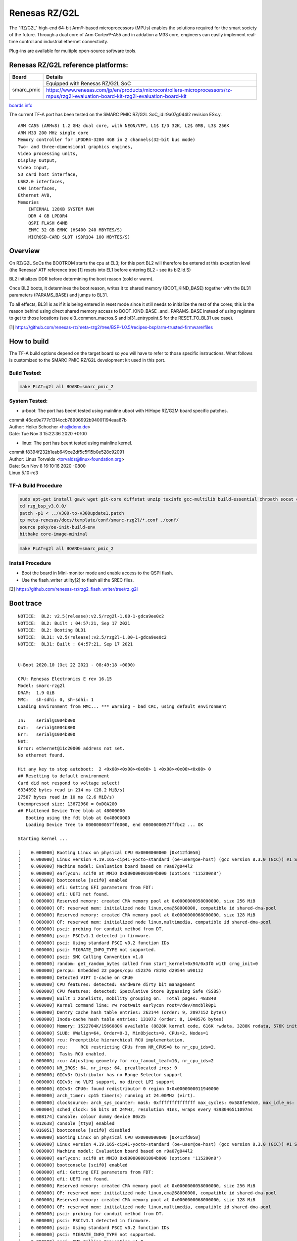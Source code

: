 Renesas RZ/G2L
==============

The "RZ/G2L" high-end 64-bit Arm®-based microprocessors (MPUs)
enables the solutions required for the smart society of the future.
Through a dual core of Arm Cortex®-A55 and in addation a M33 core, engineers can
easily implement real-time control and
industrial ethernet connectivity.

Plug-ins are available for multiple open-source software tools.


Renesas RZ/G2L reference platforms:
-----------------------------------

+--------------+---------------------------------------------------------------------------------------------------------------------------------------+
| Board        |      Details                                                                                                                          |
+==============+===============+=======================================================================================================================+
| smarc_pmic   | Equipped with Renesas RZ/G2L SoC                                                                                                      |
|              +---------------------------------------------------------------------------------------------------------------------------------------+
|              | https://www.renesas.com/jp/en/products/microcontrollers-microprocessors/rz-mpus/rzg2l-evaluation-board-kit-rzg2l-evaluation-board-kit |
+--------------+---------------------------------------------------------------------------------------------------------------------------------------+

`boards info <https://www.renesas.com/us/en/products/microcontrollers-microprocessors/rz-mpus/rzg-series#evaluation_boards>`__

The current TF-A port has been tested on the SMARC PMIC RZ/G2L
SoC_id  r9a07g044l2 revision ESx.y.


::

    ARM CA55 (ARMv8) 1.2 GHz dual core, with NEON/VFP, L1$ I/D 32K, L2$ 0MB, L3$ 256K
    ARM M33 200 MHz single core
    Memory controller for LPDDR4-3200 4GB in 2 channels(32-bit bus mode)
    Two- and three-dimensional graphics engines,
    Video processing units,
    Display Output,
    Video Input,
    SD card host interface,
    USB2.0 interfaces,
    CAN interfaces,
    Ethernet AVB,
    Memories
        INTERNAL 128KB SYSTEM RAM
        DDR 4 GB LPDDR4
        QSPI FLASH 64MB
        EMMC 32 GB EMMC (HS400 240 MBYTES/S)
        MICROSD-CARD SLOT (SDR104 100 MBYTES/S)

Overview
--------
On RZ/G2L SoCs the BOOTROM starts the cpu at EL3; for this port BL2
will therefore be entered at this exception level (the Renesas' ATF
reference tree [1] resets into EL1 before entering BL2 - see its
bl2.ld.S)

BL2 initializes DDR before determining the boot reason (cold or warm).

Once BL2 boots, it determines the boot reason, writes it to shared
memory (BOOT_KIND_BASE) together with the BL31 parameters
(PARAMS_BASE) and jumps to BL31.

To all effects, BL31 is as if it is being entered in reset mode since
it still needs to initialize the rest of the cores; this is the reason
behind using direct shared memory access to  BOOT_KIND_BASE _and_
PARAMS_BASE instead of using registers to get to those locations (see
el3_common_macros.S and bl31_entrypoint.S for the RESET_TO_BL31 use
case).

[1] https://github.com/renesas-rz/meta-rzg2/tree/BSP-1.0.5/recipes-bsp/arm-trusted-firmware/files


How to build
------------

The TF-A build options depend on the target board so you will have to
refer to those specific instructions. What follows is customized to
the SMARC PMIC RZ/G2L development kit used in this port.

Build Tested:
~~~~~~~~~~~~~

.. code:: bash

       make PLAT=g2l all BOARD=smarc_pmic_2

System Tested:
~~~~~~~~~~~~~~
* u-boot:
  The port has beent tested using mainline uboot with HiHope RZ/G2M board
  specific patches.

|  commit 46ce9e777c1314ccb78906992b94001194eaa87b
|  Author: Heiko Schocher <hs@denx.de>
|  Date:   Tue Nov 3 15:22:36 2020 +0100

* linux:
  The port has beent tested using mainline kernel.

|  commit f8394f232b1eab649ce2df5c5f15b0e528c92091
|  Author: Linus Torvalds <torvalds@linux-foundation.org>
|  Date:   Sun Nov 8 16:10:16 2020 -0800
|  Linux 5.10-rc3

TF-A Build Procedure
~~~~~~~~~~~~~~~~~~~~
.. code:: bash

	sudo apt-get install gawk wget git-core diffstat unzip texinfo gcc-multilib build-essential chrpath socat cpio python python3 python3-pip python3-pexpect xz-utils debianutils iputils-ping libsdl1.2-dev xterm p7zip-full libyaml-dev
	cd rzg_bsp_v3.0.0/
	patch -p1 < ../v300-to-v300update1.patch
	cp meta-renesas/docs/template/conf/smarc-rzg2l/*.conf ./conf/
	source poky/oe-init-build-env
	bitbake core-image-minimal

.. code:: bash

       make PLAT=g2l all BOARD=smarc_pmic_2


Install Procedure
~~~~~~~~~~~~~~~~~

- Boot the board in Mini-monitor mode and enable access to the
  QSPI flash.


- Use the flash_writer utility[2] to flash all the SREC files.

[2] https://github.com/renesas-rz/rzg2_flash_writer/tree/rz_g2l


Boot trace
----------
::

	NOTICE:  BL2: v2.5(release):v2.5/rzg2l-1.00-1-gdca9ee0c2
	NOTICE:  BL2: Built : 04:57:21, Sep 17 2021
	NOTICE:  BL2: Booting BL31
	NOTICE:  BL31: v2.5(release):v2.5/rzg2l-1.00-1-gdca9ee0c2
	NOTICE:  BL31: Built : 04:57:21, Sep 17 2021


	U-Boot 2020.10 (Oct 22 2021 - 08:49:18 +0000)

	CPU: Renesas Electronics E rev 16.15
	Model: smarc-rzg2l
	DRAM:  1.9 GiB
	MMC:   sh-sdhi: 0, sh-sdhi: 1
	Loading Environment from MMC... *** Warning - bad CRC, using default environment

	In:    serial@1004b800
	Out:   serial@1004b800
	Err:   serial@1004b800
	Net:   
	Error: ethernet@11c20000 address not set.
	No ethernet found.

	Hit any key to stop autoboot:  2 <0x08><0x08><0x08> 1 <0x08><0x08><0x08> 0 
	## Resetting to default environment
	Card did not respond to voltage select!
	6334692 bytes read in 214 ms (28.2 MiB/s)
	27587 bytes read in 10 ms (2.6 MiB/s)
	Uncompressed size: 13672960 = 0xD0A200
	## Flattened Device Tree blob at 48000000
	   Booting using the fdt blob at 0x48000000
	   Loading Device Tree to 0000000057ff6000, end 0000000057fffbc2 ... OK

	Starting kernel ...

	[    0.000000] Booting Linux on physical CPU 0x0000000000 [0x412fd050]
	[    0.000000] Linux version 4.19.165-cip41-yocto-standard (oe-user@oe-host) (gcc version 8.3.0 (GCC)) #1 SMP PREEMPT Mon Mar 1 11:11:39 UTC 2021
	[    0.000000] Machine model: Evaluation board based on r9a07g044l2
	[    0.000000] earlycon: scif0 at MMIO 0x000000001004b800 (options '115200n8')
	[    0.000000] bootconsole [scif0] enabled
	[    0.000000] efi: Getting EFI parameters from FDT:
	[    0.000000] efi: UEFI not found.
	[    0.000000] Reserved memory: created CMA memory pool at 0x0000000058000000, size 256 MiB
	[    0.000000] OF: reserved mem: initialized node linux,cma@58000000, compatible id shared-dma-pool
	[    0.000000] Reserved memory: created CMA memory pool at 0x0000000068000000, size 128 MiB
	[    0.000000] OF: reserved mem: initialized node linux,multimedia, compatible id shared-dma-pool
	[    0.000000] psci: probing for conduit method from DT.
	[    0.000000] psci: PSCIv1.1 detected in firmware.
	[    0.000000] psci: Using standard PSCI v0.2 function IDs
	[    0.000000] psci: MIGRATE_INFO_TYPE not supported.
	[    0.000000] psci: SMC Calling Convention v1.0
	[    0.000000] random: get_random_bytes called from start_kernel+0x94/0x3f0 with crng_init=0
	[    0.000000] percpu: Embedded 22 pages/cpu s52376 r8192 d29544 u90112
	[    0.000000] Detected VIPT I-cache on CPU0
	[    0.000000] CPU features: detected: Hardware dirty bit management
	[    0.000000] CPU features: detected: Speculative Store Bypassing Safe (SSBS)
	[    0.000000] Built 1 zonelists, mobility grouping on.  Total pages: 483840
	[    0.000000] Kernel command line: rw rootwait earlycon root=/dev/mmcblk0p1
	[    0.000000] Dentry cache hash table entries: 262144 (order: 9, 2097152 bytes)
	[    0.000000] Inode-cache hash table entries: 131072 (order: 8, 1048576 bytes)
	[    0.000000] Memory: 1522704K/1966080K available (8828K kernel code, 616K rwdata, 3288K rodata, 576K init, 358K bss, 50160K reserved, 393216K cma-reserved)
	[    0.000000] SLUB: HWalign=64, Order=0-3, MinObjects=0, CPUs=2, Nodes=1
	[    0.000000] rcu: Preemptible hierarchical RCU implementation.
	[    0.000000] rcu: 	RCU restricting CPUs from NR_CPUS=8 to nr_cpu_ids=2.
	[    0.000000] 	Tasks RCU enabled.
	[    0.000000] rcu: Adjusting geometry for rcu_fanout_leaf=16, nr_cpu_ids=2
	[    0.000000] NR_IRQS: 64, nr_irqs: 64, preallocated irqs: 0
	[    0.000000] GICv3: Distributor has no Range Selector support
	[    0.000000] GICv3: no VLPI support, no direct LPI support
	[    0.000000] GICv3: CPU0: found redistributor 0 region 0:0x0000000011940000
	[    0.000000] arch_timer: cp15 timer(s) running at 24.00MHz (virt).
	[    0.000000] clocksource: arch_sys_counter: mask: 0xffffffffffffff max_cycles: 0x588fe9dc0, max_idle_ns: 440795202592 ns
	[    0.000004] sched_clock: 56 bits at 24MHz, resolution 41ns, wraps every 4398046511097ns
	[    0.008174] Console: colour dummy device 80x25
	[    0.012638] console [tty0] enabled
	[    0.016051] bootconsole [scif0] disabled
	[    0.000000] Booting Linux on physical CPU 0x0000000000 [0x412fd050]
	[    0.000000] Linux version 4.19.165-cip41-yocto-standard (oe-user@oe-host) (gcc version 8.3.0 (GCC)) #1 SMP PREEMPT Mon Mar 1 11:11:39 UTC 2021
	[    0.000000] Machine model: Evaluation board based on r9a07g044l2
	[    0.000000] earlycon: scif0 at MMIO 0x000000001004b800 (options '115200n8')
	[    0.000000] bootconsole [scif0] enabled
	[    0.000000] efi: Getting EFI parameters from FDT:
	[    0.000000] efi: UEFI not found.
	[    0.000000] Reserved memory: created CMA memory pool at 0x0000000058000000, size 256 MiB
	[    0.000000] OF: reserved mem: initialized node linux,cma@58000000, compatible id shared-dma-pool
	[    0.000000] Reserved memory: created CMA memory pool at 0x0000000068000000, size 128 MiB
	[    0.000000] OF: reserved mem: initialized node linux,multimedia, compatible id shared-dma-pool
	[    0.000000] psci: probing for conduit method from DT.
	[    0.000000] psci: PSCIv1.1 detected in firmware.
	[    0.000000] psci: Using standard PSCI v0.2 function IDs
	[    0.000000] psci: MIGRATE_INFO_TYPE not supported.
	[    0.000000] psci: SMC Calling Convention v1.0
	[    0.000000] random: get_random_bytes called from start_kernel+0x94/0x3f0 with crng_init=0
	[    0.000000] percpu: Embedded 22 pages/cpu s52376 r8192 d29544 u90112
	[    0.000000] Detected VIPT I-cache on CPU0
	[    0.000000] CPU features: detected: Hardware dirty bit management
	[    0.000000] CPU features: detected: Speculative Store Bypassing Safe (SSBS)
	[    0.000000] Built 1 zonelists, mobility grouping on.  Total pages: 483840
	[    0.000000] Kernel command line: rw rootwait earlycon root=/dev/mmcblk0p1
	[    0.000000] Dentry cache hash table entries: 262144 (order: 9, 2097152 bytes)
	[    0.000000] Inode-cache hash table entries: 131072 (order: 8, 1048576 bytes)
	[    0.000000] Memory: 1522704K/1966080K available (8828K kernel code, 616K rwdata, 3288K rodata, 576K init, 358K bss, 50160K reserved, 393216K cma-reserved)
	[    0.000000] SLUB: HWalign=64, Order=0-3, MinObjects=0, CPUs=2, Nodes=1
	[    0.000000] rcu: Preemptible hierarchical RCU implementation.
	[    0.000000] rcu: 	RCU restricting CPUs from NR_CPUS=8 to nr_cpu_ids=2.
	[    0.000000] 	Tasks RCU enabled.
	[    0.000000] rcu: Adjusting geometry for rcu_fanout_leaf=16, nr_cpu_ids=2
	[    0.000000] NR_IRQS: 64, nr_irqs: 64, preallocated irqs: 0
	[    0.000000] GICv3: Distributor has no Range Selector support
	[    0.000000] GICv3: no VLPI support, no direct LPI support
	[    0.000000] GICv3: CPU0: found redistributor 0 region 0:0x0000000011940000
	[    0.000000] arch_timer: cp15 timer(s) running at 24.00MHz (virt).
	[    0.000000] clocksource: arch_sys_counter: mask: 0xffffffffffffff max_cycles: 0x588fe9dc0, max_idle_ns: 440795202592 ns
	[    0.000004] sched_clock: 56 bits at 24MHz, resolution 41ns, wraps every 4398046511097ns
	[    0.008174] Console: colour dummy device 80x25
	[    0.012638] console [tty0] enabled
	[    0.016051] bootconsole [scif0] disabled
	[    0.020011] Calibrating delay loop (skipped), value calculated using timer frequency.. 48.00 BogoMIPS (lpj=96000)
	[    0.020029] pid_max: default: 32768 minimum: 301
	[    0.020135] Mount-cache hash table entries: 4096 (order: 3, 32768 bytes)
	[    0.020157] Mountpoint-cache hash table entries: 4096 (order: 3, 32768 bytes)
	[    0.021323] ASID allocator initialised with 32768 entries
	[    0.021412] rcu: Hierarchical SRCU implementation.
	[    0.021928] Detected Renesas RZ/G2L r9a07g044l2 ES5.7
	[    0.022206] EFI services will not be available.
	[    0.022391] smp: Bringing up secondary CPUs ...
	[    0.022773] Detected VIPT I-cache on CPU1
	[    0.022809] GICv3: CPU1: found redistributor 100 region 0:0x0000000011960000
	[    0.022848] CPU1: Booted secondary processor 0x0000000100 [0x412fd050]
	[    0.022948] smp: Brought up 1 node, 2 CPUs
	[    0.022983] SMP: Total of 2 processors activated.
	[    0.022995] CPU features: detected: GIC system register CPU interface
	[    0.023005] CPU features: detected: Privileged Access Never
	[    0.023014] CPU features: detected: User Access Override
	[    0.023023] CPU features: detected: 32-bit EL0 Support
	[    0.023389] CPU: All CPU(s) started at EL1
	[    0.023409] alternatives: patching kernel code
	[    0.025217] devtmpfs: initialized
	[    0.029350] clocksource: jiffies: mask: 0xffffffff max_cycles: 0xffffffff, max_idle_ns: 7645041785100000 ns
	[    0.029395] futex hash table entries: 512 (order: 3, 32768 bytes)
	[    0.038373] pinctrl core: initialized pinctrl subsystem
	[    0.038944] DMI not present or invalid.
	[    0.039222] NET: Registered protocol family 16
	[    0.039539] audit: initializing netlink subsys (disabled)
	[    0.039732] audit: type=2000 audit(0.028:1): state=initialized audit_enabled=0 res=1
	[    0.040360] cpuidle: using governor menu
	[    0.040523] hw-breakpoint: found 6 breakpoint and 4 watchpoint registers.
	[    0.041400] DMA: preallocated 256 KiB pool for atomic allocations
	[    0.054681] HugeTLB registered 2.00 MiB page size, pre-allocated 0 pages
	[    0.055096] cryptd: max_cpu_qlen set to 1000
	[    0.064048] vgaarb: loaded
	[    0.064272] SCSI subsystem initialized
	[    0.064728] usbcore: registered new interface driver usbfs
	[    0.064773] usbcore: registered new interface driver hub
	[    0.064836] usbcore: registered new device driver usb
	[    0.065466] media: Linux media interface: v0.10
	[    0.065496] videodev: Linux video capture interface: v2.00
	[    0.065553] pps_core: LinuxPPS API ver. 1 registered
	[    0.065564] pps_core: Software ver. 5.3.6 - Copyright 2005-2007 Rodolfo Giometti <giometti@linux.it>
	[    0.065586] PTP clock support registered
	[    0.065615] EDAC MC: Ver: 3.0.0
	[    0.066351] rzg2l_mtu3 10001200.timer: ch0: used as clock source
	[    0.066374] clocksource: 10001200.timer: mask: 0xffff max_cycles: 0xffff, max_idle_ns: 18711154 ns
	[    0.066416] rzg2l_mtu3 10001200.timer: ch1: used for clock events
	[    0.066887] Advanced Linux Sound Architecture Driver Initialized.
	[    0.071076] GPIO line 458 (canfd0_en) hogged as output/high
	[    0.071118] GPIO line 459 (canfd1_en) hogged as output/high
	[    0.071146] GPIO line 153 (sd0_pwr_en) hogged as output/high
	[    0.071168] GPIO line 434 (sd1_pwr_en) hogged as output/high
	[    0.072068] rzg2l-pinctrl 11030000.pin-controller: rzg2l-pinctrl support registered
	[    0.072732] clocksource: Switched to clocksource arch_sys_counter
	[    0.072908] VFS: Disk quotas dquot_6.6.0
	[    0.072964] VFS: Dquot-cache hash table entries: 512 (order 0, 4096 bytes)
	[    0.077875] NET: Registered protocol family 2
	[    0.078429] tcp_listen_portaddr_hash hash table entries: 1024 (order: 2, 16384 bytes)
	[    0.078478] TCP established hash table entries: 16384 (order: 5, 131072 bytes)
	[    0.078582] TCP bind hash table entries: 16384 (order: 6, 262144 bytes)
	[    0.078863] TCP: Hash tables configured (established 16384 bind 16384)
	[    0.079013] UDP hash table entries: 1024 (order: 3, 32768 bytes)
	[    0.079055] UDP-Lite hash table entries: 1024 (order: 3, 32768 bytes)
	[    0.079211] NET: Registered protocol family 1
	[    0.079634] RPC: Registered named UNIX socket transport module.
	[    0.079652] RPC: Registered udp transport module.
	[    0.079662] RPC: Registered tcp transport module.
	[    0.079672] RPC: Registered tcp NFSv4.1 backchannel transport module.
	[    0.080300] kvm [1]: HYP mode not available
	[    0.081864] workingset: timestamp_bits=46 max_order=19 bucket_order=0
	[    0.086656] squashfs: version 4.0 (2009/01/31) Phillip Lougher
	[    0.087287] NFS: Registering the id_resolver key type
	[    0.087328] Key type id_resolver registered
	[    0.087338] Key type id_legacy registered
	[    0.087354] nfs4filelayout_init: NFSv4 File Layout Driver Registering...
	[    0.087380] jffs2: version 2.2. (NAND) <0xc2><0xa9> 2001-2006 Red Hat, Inc.
	[    0.090501] Block layer SCSI generic (bsg) driver version 0.4 loaded (major 245)
	[    0.090535] io scheduler noop registered
	[    0.090546] io scheduler deadline registered
	[    0.090711] io scheduler cfq registered (default)
	[    0.090726] io scheduler mq-deadline registered
	[    0.090736] io scheduler kyber registered
	[    0.092057] phy_rcar_gen3_usb2 11c50200.usb-phy: Linked as a consumer to regulator.3
	[    0.123631] SuperH (H)SCI(F) driver initialized
	[    0.124015] 1004b800.serial: ttySC0 at MMIO 0x1004b800 (irq = 42, base_baud = 0) is a scif
	[    0.858155] console [ttySC0] enabled
	[    0.862890] [drm] Supports vblank timestamp caching Rev 2 (21.10.2013).
	[    0.869515] [drm] No driver support for vblank timestamp query.
	[    0.883275] loop: module loaded
	[    0.889034] m25p80 spi3.0: unrecognized JEDEC id bytes: 00, 00, 00
	[    0.895241] m25p80: probe of spi3.0 failed with error -2
	[    0.901026] libphy: Fixed MDIO Bus: probed
	[    0.905408] tun: Universal TUN/TAP device driver, 1.6
	[    0.910644] CAN device driver interface
	[    0.916800] rcar_canfd 10050000.can: can_clk rate is 49875000
	[    0.922887] rcar_canfd 10050000.can: device registered (channel 0)
	[    0.929164] rcar_canfd 10050000.can: can_clk rate is 49875000
	[    0.935224] rcar_canfd 10050000.can: device registered (channel 1)
	[    0.941467] rcar_canfd 10050000.can: global operational state (clk 0, fdmode 1)
	[    0.948950] e1000e: Intel(R) PRO/1000 Network Driver - 3.2.6-k
	[    0.954764] e1000e: Copyright(c) 1999 - 2015 Intel Corporation.
	[    0.961481] ravb 11c20000.ethernet: no valid MAC address supplied, using a random one
	[    0.969450] libphy: ravb_mii: probed
	[    0.974212] ravb 11c20000.ethernet eth0: Base address at 0x11c20000, 7a:f1:2e:f4:12:be, IRQ 100.
	[    0.983748] ravb 11c30000.ethernet: no valid MAC address supplied, using a random one
	[    0.991731] libphy: ravb_mii: probed
	[    0.996460] ravb 11c30000.ethernet eth1: Base address at 0x11c30000, b2:70:5c:e3:20:53, IRQ 103.
	[    1.005708] VFIO - User Level meta-driver version: 0.3
	[    1.011043] ehci_hcd: USB 2.0 'Enhanced' Host Controller (EHCI) Driver
	[    1.017563] ehci-pci: EHCI PCI platform driver
	[    1.022056] ehci-platform: EHCI generic platform driver
	[    1.052819] ehci-platform 11c50100.usb: EHCI Host Controller
	[    1.058486] ehci-platform 11c50100.usb: new USB bus registered, assigned bus number 1
	[    1.066612] ehci-platform 11c50100.usb: irq 107, io mem 0x11c50100
	[    1.088733] ehci-platform 11c50100.usb: USB 2.0 started, EHCI 1.10
	[    1.095471] hub 1-0:1.0: USB hub found
	[    1.099246] hub 1-0:1.0: 1 port detected
	[    1.103705] ehci-platform 11c70100.usb: EHCI Host Controller
	[    1.109382] ehci-platform 11c70100.usb: new USB bus registered, assigned bus number 2
	[    1.117498] ehci-platform 11c70100.usb: irq 109, io mem 0x11c70100
	[    1.136737] ehci-platform 11c70100.usb: USB 2.0 started, EHCI 1.10
	[    1.143434] hub 2-0:1.0: USB hub found
	[    1.147207] hub 2-0:1.0: 1 port detected
	[    1.151538] ohci_hcd: USB 1.1 'Open' Host Controller (OHCI) Driver
	[    1.157734] ohci-pci: OHCI PCI platform driver
	[    1.162236] ohci-platform: OHCI generic platform driver
	[    1.167726] ohci-platform 11c50000.usb: Generic Platform OHCI controller
	[    1.174428] ohci-platform 11c50000.usb: new USB bus registered, assigned bus number 3
	[    1.182496] ohci-platform 11c50000.usb: irq 106, io mem 0x11c50000
	[    1.275275] hub 3-0:1.0: USB hub found
	[    1.279056] hub 3-0:1.0: 1 port detected
	[    1.283421] ohci-platform 11c70000.usb: Generic Platform OHCI controller
	[    1.290133] ohci-platform 11c70000.usb: new USB bus registered, assigned bus number 4
	[    1.298245] ohci-platform 11c70000.usb: irq 108, io mem 0x11c70000
	[    1.391285] hub 4-0:1.0: USB hub found
	[    1.395063] hub 4-0:1.0: 1 port detected
	[    1.399873] usbcore: registered new interface driver usb-storage
	[    1.406353] renesas_usbhs 11c60000.usb: host probed
	[    1.411240] renesas_usbhs 11c60000.usb: no transceiver found
	[    1.416992] renesas_usbhs 11c60000.usb: gadget probed
	[    1.422245] renesas_usbhs 11c60000.usb: probed
	[    1.427614] g_serial gadget: Gadget Serial v2.4
	[    1.432148] g_serial gadget: g_serial ready
	[    1.436461] usbcore: registered new interface driver usbtouchscreen
	[    1.442730] i2c /dev entries driver
	[    1.446990] i2c-riic 10058000.i2c: registered with 100000Hz bus speed
	[    1.454279] adv7511 1-003d: Linked as a consumer to regulator.1
	[    1.460350] adv7511 1-003d: Linked as a consumer to regulator.2
	[    1.473729] i2c-riic 10058400.i2c: registered with 100000Hz bus speed
	[    1.483288] random: fast init done
	[    1.487249] i2c-riic 10058c00.i2c: registered with 400000Hz bus speed
	[    1.494428] ov5645 0-003c: Linked as a consumer to regulator.4
	[    1.500310] ov5645 0-003c: Linked as a consumer to regulator.6
	[    1.506189] ov5645 0-003c: Linked as a consumer to regulator.5
	[    1.552861] ov5645 0-003c: ov5645_write_reg: write reg error -6: reg=3103, val=11
	[    1.560325] ov5645 0-003c: could not set init registers
	[    1.565540] ov5645 0-003c: could not power up OV5645
	[    1.570555] ov5645 0-003c: Dropping the link to regulator.5
	[    1.576174] ov5645 0-003c: Dropping the link to regulator.6
	[    1.581798] ov5645 0-003c: Dropping the link to regulator.4
	[    1.590445] rzg2l-csi2 10830400.csi2: 2 lanes found
	[    1.603735] renesas_sdhi_internal_dmac 11c00000.sd: Linked as a consumer to regulator.2
	[    1.611806] renesas_sdhi_internal_dmac 11c00000.sd: Linked as a consumer to regulator.1
	[    1.684909] renesas_sdhi_internal_dmac 11c00000.sd: mmc0 base at 0x11c00000 max clock rate 133 MHz
	[    1.695057] renesas_sdhi_internal_dmac 11c10000.sd: Linked as a consumer to regulator.2
	[    1.703355] renesas_sdhi_internal_dmac 11c10000.sd: Dropping the link to regulator.2
	[    1.711716] ledtrig-cpu: registered to indicate activity on CPUs
	[    1.718224] clocksource: ostm: mask: 0xffffffff max_cycles: 0xffffffff, max_idle_ns: 19160505731 ns
	[    1.727503] sched_clock: 32 bits at 99MHz, resolution 10ns, wraps every 21528657914ns
	[    1.735323] ostm: used for clocksource
	[    1.739314] ostm: used for clock events
	[    1.743734] usbcore: registered new interface driver usbhid
	[    1.749350] usbhid: USB HID core driver
	[    1.762742] ssi-pcm-audio 10049c00.ssi: DMA enalbed
	[    1.768152] ssi-pcm-audio 1004a000.ssi: DMA enalbed
	[    1.773491] NET: Registered protocol family 17
	[    1.778032] can: controller area network core (rev 20170425 abi 9)
	[    1.784440] NET: Registered protocol family 29
	[    1.788974] can: raw protocol (rev 20170425)
	[    1.793255] can: broadcast manager protocol (rev 20170425 t)
	[    1.798920] can: netlink gateway (rev 20170425) max_hops=1
	[    1.804617] Key type dns_resolver registered
	[    1.809508] registered taskstats version 1
	[    1.819977] thermal emergency: not set value
	[    1.825469] [drm] Supports vblank timestamp caching Rev 2 (21.10.2013).
	[    1.832168] [drm] No driver support for vblank timestamp query.
	[    1.840119] renesas_sdhi_internal_dmac 11c10000.sd: Linked as a consumer to regulator.2
	[    1.848265] renesas_sdhi_internal_dmac 11c10000.sd: Linked as a consumer to regulator.8
	[    1.882278] mmc0: new HS200 MMC card at address 0001
	[    1.887966] mmcblk0: mmc0:0001 G1J38E 59.3 GiB 
	[    1.892846] mmcblk0boot0: mmc0:0001 G1J38E partition 1 31.5 MiB
	[    1.899073] mmcblk0boot1: mmc0:0001 G1J38E partition 2 31.5 MiB
	[    1.905094] renesas_sdhi_internal_dmac 11c10000.sd: mmc1 base at 0x11c10000 max clock rate 133 MHz
	[    1.905212] mmcblk0rpmb: mmc0:0001 G1J38E partition 3 4.00 MiB, chardev (242:0)
	[    1.922412] asoc-simple-card sound: wm8978-hifi <-> 10049c00.ssi mapping ok
	[    1.929476] asoc-simple-card sound: ASoC: no DMI vendor name!
	[    1.945462]  mmcblk0: p1
	[    2.037880] asoc-audio-graph-card sound_card: i2s-hifi <-> 1004a000.ssi mapping ok
	[    2.045501] asoc-audio-graph-card sound_card: ASoC: no DMI vendor name!
	[    2.053070] [drm] Supports vblank timestamp caching Rev 2 (21.10.2013).
	[    2.059753] [drm] No driver support for vblank timestamp query.
	[    2.066585] [drm] Initialized rcar-du 1.0.0 20130110 for 10890000.display on minor 0
	[    2.074346] [drm] Device 10890000.display probed
	[    2.079770] [drm] Cannot find any crtc or sizes
	[    2.084799] hctosys: unable to open rtc device (rtc0)
	[    2.085193] [drm] Cannot find any crtc or sizes
	[    2.090197] ALSA device list:
	[    2.097374]   #0: ssi-dai-wm8978-hifi
	[    2.101040]   #1: sound_card
	[    2.163048] EXT4-fs (mmcblk0p1): recovery complete
	[    2.168404] EXT4-fs (mmcblk0p1): mounted filesystem with ordered data mode. Opts: (null)
	[    2.176567] VFS: Mounted root (ext4 filesystem) on device 179:1.
	[    2.203234] devtmpfs: mounted
	[    2.206632] Freeing unused kernel memory: 576K
	[    2.211170] Run /sbin/init as init process
	[    2.383719] systemd[1]: System time before build time, advancing clock.
	[    2.466948] systemd[1]: systemd 244.5+ running in system mode. (+PAM -AUDIT -SELINUX +IMA -APPARMOR -SMACK +SYSVINIT +UTMP -LIBCRYPTSETUP -GCRYPT -GNUTLS +ACL +XZ -LZ4 -SECCOMP +BLKID -ELFUTILS +KMOD -IDN2 -IDN -PCRE2 default-hierarchy=hybrid)
	[    2.489036] systemd[1]: Detected architecture arm64.

	Welcome to <0x1b>[1mPoky (Yocto Project Reference Distro) 3.1.5 (dunfell)<0x1b>[0m!

	[    2.555542] systemd[1]: Set hostname to <smarc-rzg2l>.
	[    4.046654] random: systemd: uninitialized urandom read (16 bytes read)
	[    4.053564] systemd[1]: system-getty.slice: unit configures an IP firewall, but the local system does not support BPF/cgroup firewalling.
	[    4.065933] systemd[1]: (This warning is only shown for the first unit using IP firewalling.)
	[    4.077145] systemd[1]: Created slice system-getty.slice.
	[<0x1b>[0;32m  OK  <0x1b>[0m] Created slice <0x1b>[0;1;39msystem-getty.slice<0x1b>[0m.
	[    4.098947] random: systemd: uninitialized urandom read (16 bytes read)
	[    4.106892] systemd[1]: Created slice system-serial\x2dgetty.slice.
	[<0x1b>[0;32m  OK  <0x1b>[0m] Created slice <0x1b>[0;1;39msystem-serial\x2dgetty.slice<0x1b>[0m.
	[    4.130945] random: systemd: uninitialized urandom read (16 bytes read)
	[    4.138815] systemd[1]: Created slice User and Session Slice.
	[<0x1b>[0;32m  OK  <0x1b>[0m] Created slice <0x1b>[0;1;39mUser and Session Slice<0x1b>[0m.
	[    4.159329] systemd[1]: Started Dispatch Password Requests to Console Directory Watch.
	[<0x1b>[0;32m  OK  <0x1b>[0m] Started <0x1b>[0;1;39mDispatch Password <0xe2><0x80><0xa6>ts to Console Directory Watch<0x1b>[0m.
	[    4.183317] systemd[1]: Started Forward Password Requests to Wall Directory Watch.
	[<0x1b>[0;32m  OK  <0x1b>[0m] Started <0x1b>[0;1;39mForward Password R<0xe2><0x80><0xa6>uests to Wall Directory Watch<0x1b>[0m.
	[    4.207276] systemd[1]: Reached target Paths.
	[<0x1b>[0;32m  OK  <0x1b>[0m] Reached target <0x1b>[0;1;39mPaths<0x1b>[0m.
	[    4.227230] systemd[1]: Reached target Remote File Systems.
	[<0x1b>[0;32m  OK  <0x1b>[0m] Reached target <0x1b>[0;1;39mRemote File Systems<0x1b>[0m.
	[    4.247238] systemd[1]: Reached target Slices.
	[<0x1b>[0;32m  OK  <0x1b>[0m] Reached target <0x1b>[0;1;39mSlices<0x1b>[0m.
	[    4.267320] systemd[1]: Reached target Swap.
	[<0x1b>[0;32m  OK  <0x1b>[0m] Reached target <0x1b>[0;1;39mSwap<0x1b>[0m.
	[    4.309340] systemd[1]: Listening on Syslog Socket.
	[<0x1b>[0;32m  OK  <0x1b>[0m] Listening on <0x1b>[0;1;39mSyslog Socket<0x1b>[0m.
	[    4.327846] systemd[1]: Listening on initctl Compatibility Named Pipe.
	[<0x1b>[0;32m  OK  <0x1b>[0m] Listening on <0x1b>[0;1;39minitctl Compatibility Named Pipe<0x1b>[0m.
	[    4.352275] systemd[1]: Listening on Journal Audit Socket.
	[<0x1b>[0;32m  OK  <0x1b>[0m] Listening on <0x1b>[0;1;39mJournal Audit Socket<0x1b>[0m.
	[    4.372068] systemd[1]: Listening on Journal Socket (/dev/log).
	[<0x1b>[0;32m  OK  <0x1b>[0m] Listening on <0x1b>[0;1;39mJournal Socket (/dev/log)<0x1b>[0m.
	[    4.396191] systemd[1]: Listening on Journal Socket.
	[<0x1b>[0;32m  OK  <0x1b>[0m] Listening on <0x1b>[0;1;39mJournal Socket<0x1b>[0m.
	[    4.416432] systemd[1]: Listening on Network Service Netlink Socket.
	[<0x1b>[0;32m  OK  <0x1b>[0m] Listening on <0x1b>[0;1;39mNetwork Service Netlink Socket<0x1b>[0m.
	[    4.440329] systemd[1]: Listening on udev Control Socket.
	[<0x1b>[0;32m  OK  <0x1b>[0m] Listening on <0x1b>[0;1;39mudev Control Socket<0x1b>[0m.
	[    4.460220] systemd[1]: Listening on udev Kernel Socket.
	[<0x1b>[0;32m  OK  <0x1b>[0m] Listening on <0x1b>[0;1;39mudev Kernel Socket<0x1b>[0m.
	[    4.484124] systemd[1]: Mounting Huge Pages File System...
		 Mounting <0x1b>[0;1;39mHuge Pages File System<0x1b>[0m...
	[    4.508388] systemd[1]: Mounting POSIX Message Queue File System...
		 Mounting <0x1b>[0;1;39mPOSIX Message Queue File System<0x1b>[0m...
	[    4.539124] systemd[1]: Mounting Kernel Debug File System...
		 Mounting <0x1b>[0;1;39mKernel Debug File System<0x1b>[0m...
	[    4.584455] systemd[1]: Mounting Temporary Directory (/tmp)...
		 Mounting <0x1b>[0;1;39mTemporary Directory (/tmp)<0x1b>[0m...
	[    4.604365] systemd[1]: Condition check resulted in Create list of static device nodes for the current kernel being skipped.
	[    4.640918] systemd[1]: Started Hardware RNG Entropy Gatherer Daemon.
	[<0x1b>[0;32m  OK  <0x1b>[0m] Started <0x1b>[0;1;39mHardware RNG Entropy Gatherer Daemon<0x1b>[0m.
	[    4.664603] systemd[1]: Condition check resulted in File System Check on Root Device being skipped.
	[    4.679373] systemd[1]: Starting Journal Service...
		 Starting <0x1b>[0;1;39mJournal Service<0x1b>[0m...
	[    4.709649] random: crng init done
	[    4.713691] systemd[1]: Condition check resulted in Load Kernel Modules being skipped.
	[    4.721929] random: 7 urandom warning(s) missed due to ratelimiting
	[    4.728953] systemd[1]: Condition check resulted in FUSE Control File System being skipped.
	[    4.743273] systemd[1]: Mounting Kernel Configuration File System...
		 Mounting <0x1b>[0;1;39mKernel Configuration File System<0x1b>[0m...
	[    4.772662] systemd[1]: Starting Remount Root and Kernel File Systems...
		 Starting <0x1b>[0;1;39mRemount Root and Kernel File Systems<0x1b>[0m...
	[    4.801184] systemd[1]: Starting Apply Kernel Variables...
		 Starting <0x1b>[0;1;39mApply Kernel Variables<0x1b>[0m...
	[    4.825054] systemd[1]: Starting udev Coldplug all Devices...
		 Starting <0x1b>[0;1;39mudev Coldplug all Devices<0x1b>[0m...
	[    4.842122] EXT4-fs (mmcblk0p1): re-mounted. Opts: (null)
	[    4.867359] systemd[1]: Started Journal Service.
	[<0x1b>[0;32m  OK  <0x1b>[0m] Started <0x1b>[0;1;39mJournal Service<0x1b>[0m.
	[<0x1b>[0;32m  OK  <0x1b>[0m] Mounted <0x1b>[0;1;39mHuge Pages File System<0x1b>[0m.
	[<0x1b>[0;32m  OK  <0x1b>[0m] Mounted <0x1b>[0;1;39mPOSIX Message Queue File System<0x1b>[0m.
	[<0x1b>[0;32m  OK  <0x1b>[0m] Mounted <0x1b>[0;1;39mKernel Debug File System<0x1b>[0m.
	[<0x1b>[0;32m  OK  <0x1b>[0m] Mounted <0x1b>[0;1;39mTemporary Directory (/tmp)<0x1b>[0m.
	[<0x1b>[0;32m  OK  <0x1b>[0m] Mounted <0x1b>[0;1;39mKernel Configuration File System<0x1b>[0m.
	[<0x1b>[0;32m  OK  <0x1b>[0m] Started <0x1b>[0;1;39mRemount Root and Kernel File Systems<0x1b>[0m.
	[<0x1b>[0;32m  OK  <0x1b>[0m] Started <0x1b>[0;1;39mApply Kernel Variables<0x1b>[0m.
		 Starting <0x1b>[0;1;39mFlush Journal to Persistent Storage<0x1b>[0m...
		 Starting <0x1b>[0;1;39mCreate Static Device Nodes in /dev<0x1b>[0m...
	[    5.084590] systemd-journald[122]: Received client request to flush runtime journal.
	[<0x1b>[0;32m  OK  <0x1b>[0m] Started <0x1b>[0;1;39mFlush Journal to Persistent Storage<0x1b>[0m.
	[<0x1b>[0;32m  OK  <0x1b>[0m] Started <0x1b>[0;1;39mCreate Static Device Nodes in /dev<0x1b>[0m.
	[<0x1b>[0;32m  OK  <0x1b>[0m] Reached target <0x1b>[0;1;39mLocal File Systems (Pre)<0x1b>[0m.
		 Mounting <0x1b>[0;1;39m/var/volatile<0x1b>[0m...
		 Starting <0x1b>[0;1;39mudev Kernel Device Manager<0x1b>[0m...
	[<0x1b>[0;32m  OK  <0x1b>[0m] Mounted <0x1b>[0;1;39m/var/volatile<0x1b>[0m.
		 Starting <0x1b>[0;1;39mLoad/Save Random Seed<0x1b>[0m...
	[<0x1b>[0;32m  OK  <0x1b>[0m] Reached target <0x1b>[0;1;39mLocal File Systems<0x1b>[0m.
		 Starting <0x1b>[0;1;39mCreate Volatile Files and Directories<0x1b>[0m...
	[<0x1b>[0;32m  OK  <0x1b>[0m] Started <0x1b>[0;1;39mLoad/Save Random Seed<0x1b>[0m.
	[<0x1b>[0;32m  OK  <0x1b>[0m] Started <0x1b>[0;1;39mCreate Volatile Files and Directories<0x1b>[0m.
		 Starting <0x1b>[0;1;39mNetwork Time Synchronization<0x1b>[0m...
		 Starting <0x1b>[0;1;39mUpdate UTMP about System Boot/Shutdown<0x1b>[0m...
	[<0x1b>[0;32m  OK  <0x1b>[0m] Started <0x1b>[0;1;39mudev Coldplug all Devices<0x1b>[0m.
	[<0x1b>[0;32m  OK  <0x1b>[0m] Started <0x1b>[0;1;39mUpdate UTMP about System Boot/Shutdown<0x1b>[0m.
	[<0x1b>[0;32m  OK  <0x1b>[0m] Started <0x1b>[0;1;39mudev Kernel Device Manager<0x1b>[0m.
		 Starting <0x1b>[0;1;39mNetwork Service<0x1b>[0m...
	[<0x1b>[0;32m  OK  <0x1b>[0m] Started <0x1b>[0;1;39mNetwork Time Synchronization<0x1b>[0m.
	[<0x1b>[0;32m  OK  <0x1b>[0m] Reached target <0x1b>[0;1;39mSystem Initialization<0x1b>[0m.
	[<0x1b>[0;32m  OK  <0x1b>[0m] Started <0x1b>[0;1;39mDaily Cleanup of Temporary Directories<0x1b>[0m.
	[<0x1b>[0;32m  OK  <0x1b>[0m] Reached target <0x1b>[0;1;39mSystem Time Set<0x1b>[0m.
	[<0x1b>[0;32m  OK  <0x1b>[0m] Reached target <0x1b>[0;1;39mSystem Time Synchronized<0x1b>[0m.
	[<0x1b>[0;32m  OK  <0x1b>[0m] Reached target <0x1b>[0;1;39mTimers<0x1b>[0m.
	[<0x1b>[0;32m  OK  <0x1b>[0m] Listening on <0x1b>[0;1;39mD-Bus System Message Bus Socket<0x1b>[0m.
		 Starting <0x1b>[0;1;39msshd.socket<0x1b>[0m.
	[<0x1b>[0;32m  OK  <0x1b>[0m] Started <0x1b>[0;1;39mNetwork Service<0x1b>[0m.
	[<0x1b>[0;32m  OK  <0x1b>[0m] Listening on <0x1b>[0;1;39msshd.socket<0x1b>[0m.
	[<0x1b>[0;32m  OK  <0x1b>[0m] Reached target <0x1b>[0;1;39mSockets<0x1b>[0m.
	[<0x1b>[0;32m  OK  <0x1b>[0m] Reached target <0x1b>[0;1;39mBasic System<0x1b>[0m.
	[<0x1b>[0;32m  OK  <0x1b>[0m] Started <0x1b>[0;1;39mKernel Logging Service<0x1b>[0m.
	[<0x1b>[0;32m  OK  <0x1b>[0m] Started <0x1b>[0;1;39mSystem Logging Service<0x1b>[0m.
	[<0x1b>[0;32m  OK  <0x1b>[0m] Started <0x1b>[0;1;39mD-Bus System Message Bus<0x1b>[0m.
		 Starting <0x1b>[0;1;39mrng-tools.service<0x1b>[0m...
		 Starting <0x1b>[0;1;39mLogin Service<0x1b>[0m...
		 Starting <0x1b>[0;1;39mNetwork Name Resolution<0x1b>[0m...
	[    6.354800] Microchip KSZ9131 Gigabit PHY 11c30000.ethernet-ffffffff:07: attached PHY driver [Microchip KSZ9131 Gigabit PHY] (mii_bus:phy_addr=11c30000.ethernet-ffffffff:07, irq=142)
	[    6.521585] Microchip KSZ9131 Gigabit PHY 11c20000.ethernet-ffffffff:07: attached PHY driver [Microchip KSZ9131 Gigabit PHY] (mii_bus:phy_addr=11c20000.ethernet-ffffffff:07, irq=141)
	[<0x1b>[0;32m  OK  <0x1b>[0m] Started <0x1b>[0;1;39mrng-tools.service<0x1b>[0m.
	[<0x1b>[0;32m  OK  <0x1b>[0m] Reached target <0x1b>[0;1;39mHardware activated USB gadget<0x1b>[0m.
		 Starting <0x1b>[0;1;39mSave/Restore Sound Card State<0x1b>[0m...
	[<0x1b>[0;32m  OK  <0x1b>[0m] Started <0x1b>[0;1;39mNetwork Name Resolution<0x1b>[0m.
	[<0x1b>[0;32m  OK  <0x1b>[0m] Reached target <0x1b>[0;1;39mNetwork<0x1b>[0m.
	[<0x1b>[0;32m  OK  <0x1b>[0m] Reached target <0x1b>[0;1;39mHost and Network Name Lookups<0x1b>[0m.
		 Starting <0x1b>[0;1;39mPermit User Sessions<0x1b>[0m...
	[<0x1b>[0;32m  OK  <0x1b>[0m] Started <0x1b>[0;1;39mPermit User Sessions<0x1b>[0m.
	[<0x1b>[0;32m  OK  <0x1b>[0m] Started <0x1b>[0;1;39mGetty on tty1<0x1b>[0m.
	[<0x1b>[0;32m  OK  <0x1b>[0m] Started <0x1b>[0;1;39mSerial Getty on ttySC0<0x1b>[0m.
	[<0x1b>[0;32m  OK  <0x1b>[0m] Reached target <0x1b>[0;1;39mLogin Prompts<0x1b>[0m.
	[<0x1b>[0;32m  OK  <0x1b>[0m] Started <0x1b>[0;1;39mLogin Service<0x1b>[0m.
	[<0x1b>[0;32m  OK  <0x1b>[0m] Started <0x1b>[0;1;39mSave/Restore Sound Card State<0x1b>[0m.
	[<0x1b>[0;32m  OK  <0x1b>[0m] Reached target <0x1b>[0;1;39mMulti-User System<0x1b>[0m.
	[<0x1b>[0;32m  OK  <0x1b>[0m] Reached target <0x1b>[0;1;39mSound Card<0x1b>[0m.
		 Starting <0x1b>[0;1;39mUpdate UTMP about System Runlevel Changes<0x1b>[0m...
	[<0x1b>[0;32m  OK  <0x1b>[0m] Started <0x1b>[0;1;39mUpdate UTMP about System Runlevel Changes<0x1b>[0m.

	Poky (Yocto Project Reference Distro) 3.1.5 smarc-rzg2l ttySC0

	BSP: RZG2L/RZG2L-SMARC-EVK/1.3
	LSI: RZG2L
	Version: 1.3
	smarc-rzg2l login: root

